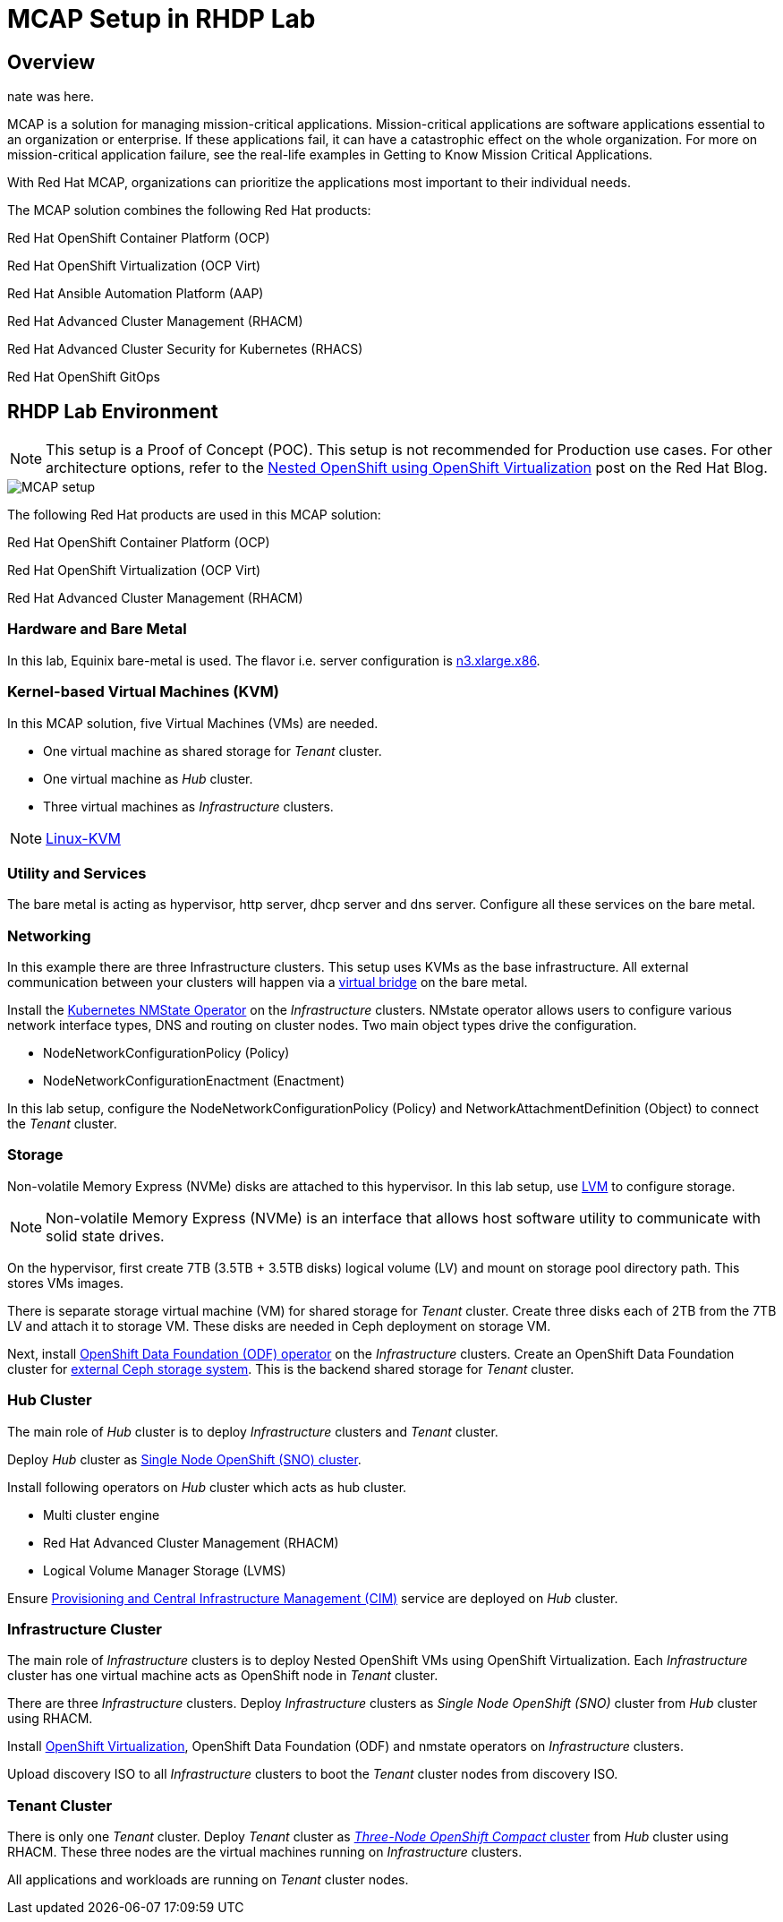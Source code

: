 = MCAP Setup in RHDP Lab

== Overview

nate was here.

MCAP is a solution for managing mission-critical applications.
Mission-critical applications are software applications essential to an organization or enterprise.
If these applications fail, it can have a catastrophic effect on the whole organization.
For more on mission-critical application failure, see the real-life examples in Getting to Know Mission Critical Applications.

With Red Hat MCAP, organizations can prioritize the applications most important to their individual needs.

The MCAP solution combines the following Red Hat products:

Red Hat OpenShift Container Platform (OCP)

Red Hat OpenShift Virtualization (OCP Virt)

Red Hat Ansible Automation Platform (AAP)

Red Hat Advanced Cluster Management (RHACM)

Red Hat Advanced Cluster Security for Kubernetes (RHACS)

Red Hat OpenShift GitOps

== RHDP Lab Environment

[NOTE]
This setup is a Proof of Concept (POC).
This setup is not recommended for Production use cases.
For other architecture options, refer to the https://www.redhat.com/en/blog/nested-openshift-using-openshift-virtualization[Nested OpenShift using OpenShift Virtualization,window=read-later] post on the Red Hat Blog.

image::MCAP_setup.png[]

The following Red Hat products are used in this MCAP solution:

Red Hat OpenShift Container Platform (OCP)

Red Hat OpenShift Virtualization (OCP Virt)

Red Hat Advanced Cluster Management (RHACM)

=== Hardware and Bare Metal

In this lab, Equinix bare-metal is used.
The flavor i.e. server configuration is https://deploy.equinix.com/product/bare-metal/servers/[n3.xlarge.x86,window=read-later].

=== Kernel-based Virtual Machines (KVM)

In this MCAP solution, five Virtual Machines (VMs) are needed.

* One virtual machine as shared storage for _Tenant_ cluster.
* One virtual machine as _Hub_ cluster.
* Three virtual machines as _Infrastructure_ clusters.

[NOTE]
https://linux-kvm.org/page/Main_Page[Linux-KVM,window=read-later]

=== Utility and Services

The bare metal is acting as hypervisor, http server, dhcp server and dns server.
Configure all these services on the bare metal.

=== Networking

In this example there are three Infrastructure clusters.
This setup uses KVMs as the base infrastructure.
All external communication between your clusters will happen via a https://developers.redhat.com/blog/2018/10/22/introduction-to-linux-interfaces-for-virtual-networking#bridge[virtual bridge,window=read-later] on the bare metal.

Install the https://docs.openshift.com/container-platform/4.16/networking/k8s_nmstate/k8s-nmstate-about-the-k8s-nmstate-operator.html[Kubernetes NMState Operator,window=read-later] on the _Infrastructure_ clusters.
NMstate operator allows users to configure various network interface types, DNS and routing on cluster nodes.
Two main object types drive the configuration.

* NodeNetworkConfigurationPolicy (Policy)
* NodeNetworkConfigurationEnactment (Enactment)

In this lab setup, configure the NodeNetworkConfigurationPolicy (Policy) and NetworkAttachmentDefinition (Object) to connect the _Tenant_ cluster.

=== Storage

Non-volatile Memory Express (NVMe) disks are attached to this hypervisor.
In this lab setup, use https://docs.redhat.com/en/documentation/red_hat_enterprise_linux/9/html/configuring_and_managing_logical_volumes/index[LVM,window=read-later] to configure storage.

[NOTE]
Non-volatile Memory Express (NVMe) is an interface that allows host software utility to communicate with solid state drives.

On the hypervisor, first create 7TB (3.5TB + 3.5TB disks) logical volume (LV) and mount on storage pool directory path.
This stores VMs images.

There is separate storage virtual machine (VM) for shared storage for _Tenant_ cluster.
Create three disks each of 2TB from the 7TB LV and attach it to storage VM.
These disks are needed in Ceph deployment on storage VM.

Next, install https://docs.redhat.com/en/documentation/red_hat_openshift_data_foundation/4.16/html/red_hat_openshift_data_foundation_architecture/openshift_data_foundation_operators[OpenShift Data Foundation (ODF) operator,window=read-later] on the _Infrastructure_ clusters.
Create an OpenShift Data Foundation cluster for https://docs.redhat.com/en/documentation/red_hat_openshift_data_foundation/4.16/html/deploying_openshift_data_foundation_in_external_mode/deploy-openshift-data-foundation-using-red-hat-ceph-storage#creating-an-openshift-data-foundation-cluster-service-for-external-storage_ceph-external[external Ceph storage system,window=read-later].
This is the backend shared storage for _Tenant_ cluster.

=== Hub Cluster

The main role of _Hub_ cluster is to deploy _Infrastructure_ clusters and _Tenant_ cluster.

Deploy _Hub_ cluster as https://docs.openshift.com/container-platform/4.16/installing/installing_sno/install-sno-installing-sno.html[Single Node OpenShift (SNO) cluster,window=read-later].

Install following operators on _Hub_ cluster which acts as hub cluster.

* Multi cluster engine
* Red Hat Advanced Cluster Management (RHACM)
* Logical Volume Manager Storage (LVMS)

Ensure https://docs.redhat.com/en/documentation/red_hat_advanced_cluster_management_for_kubernetes/2.11/html-single/clusters/index#enable-cim[Provisioning and Central Infrastructure Management (CIM),window=read-later] service are deployed on _Hub_ cluster.

=== Infrastructure Cluster

The main role of _Infrastructure_ clusters is to deploy Nested OpenShift VMs using OpenShift Virtualization.
Each _Infrastructure_ cluster has one virtual machine acts as OpenShift node in _Tenant_ cluster.

There are three _Infrastructure_ clusters.
Deploy _Infrastructure_ clusters as _Single Node OpenShift (SNO)_ cluster from _Hub_ cluster using RHACM.

Install https://docs.openshift.com/container-platform/4.16/virt/about_virt/about-virt.html[OpenShift Virtualization,window=read-later], OpenShift Data Foundation (ODF) and nmstate operators on _Infrastructure_ clusters.

Upload discovery ISO to all _Infrastructure_ clusters to boot the _Tenant_ cluster nodes from discovery ISO.

=== Tenant Cluster

There is only one _Tenant_ cluster.
Deploy _Tenant_ cluster as https://docs.openshift.com/container-platform/4.5/release_notes/ocp-4-5-release-notes.html#ocp-4-5-three-node-bare-metal-deployments[_Three-Node OpenShift Compact_ cluster,window=read-later] from _Hub_ cluster using RHACM.
These three nodes are the virtual machines running on _Infrastructure_ clusters.

All applications and workloads are running on _Tenant_ cluster nodes.